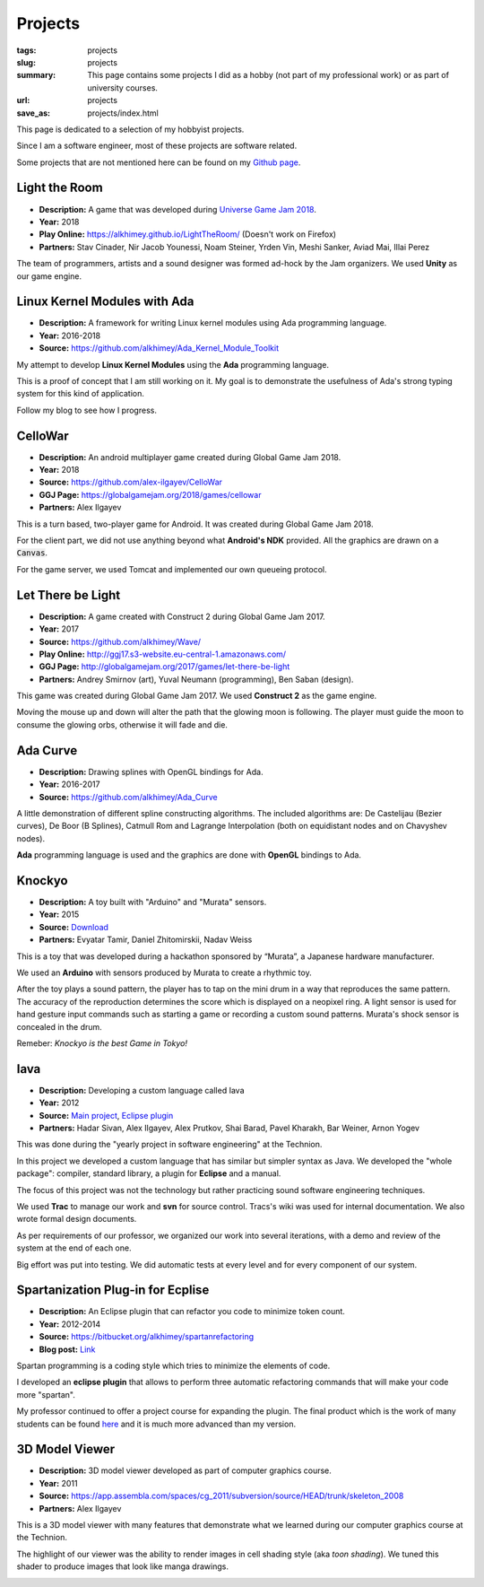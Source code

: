 Projects
########

:tags: projects
:slug: projects
:summary: This page contains some projects I did as a hobby (not part of my
          professional work) or as part of university courses.
:url: projects
:save_as: projects/index.html

This page is dedicated to a selection of my hobbyist projects.

Since I am a software engineer, most of these projects are software related.

Some projects that are not mentioned here can be found on my `Github page`_.

.. _Github page: https://github.com/alkhimey/

Light the Room
===============
- **Description:** A game that was developed during `Universe Game Jam 2018 <https://www.facebook.com/events/1715973618438998/>`_.
- **Year:** 2018
- **Play Online:** https://alkhimey.github.io/LightTheRoom/ (Doesn't work on Firefox)
- **Partners:** Stav Cinader, Nir Jacob Younessi, Noam Steiner, Yrden Vin,
  Meshi Sanker, Aviad Mai, Illai Perez

The team of programmers, artists and a sound designer was formed ad-hock by
the Jam organizers. We used **Unity** as our game engine.

.. image:: /files/project_images/lighttheroom_menu.png
   :width: 400 px
   :alt: Main menu of the game

.. image:: /files/project_images/lighttheroom_gameplay.gif
   :width: 400 px
   :alt: Demo of the gameplay
   :target: /files/project_images/lighttheroom_gameplay.mp4

Linux Kernel Modules with Ada
==============================

- **Description:** A framework for writing Linux kernel modules using Ada
  programming language.
- **Year:** 2016-2018
- **Source:** https://github.com/alkhimey/Ada_Kernel_Module_Toolkit

My attempt to develop **Linux Kernel Modules** using the **Ada** programming
language.

This is a proof of concept that I am still working on it. My goal is to
demonstrate the usefulness of Ada's strong typing system for this kind of
application.

Follow my blog to see how I progress.

CelloWar
==================

- **Description:** An android multiplayer game created during
  Global Game Jam 2018.
- **Year:** 2018
- **Source:** https://github.com/alex-ilgayev/CelloWar
- **GGJ Page:** https://globalgamejam.org/2018/games/cellowar
- **Partners:** Alex Ilgayev

This is a turn based, two-player game for Android. It was created during
Global Game Jam 2018.

For the client part, we did not use anything beyond what **Android's NDK**
provided. All the graphics are drawn on a :code:`Canvas`.

For the game server, we used Tomcat and implemented our own
queueing protocol.

.. image:: /files/project_images/CelloWar.PNG
   :width: 400 px
   :alt: Screenshot of the CelloWar game.


Let There be Light
==================

- **Description:** A game created with Construct 2 during Global Game Jam 2017.
- **Year:** 2017
- **Source:** https://github.com/alkhimey/Wave/
- **Play Online:** http://ggj17.s3-website.eu-central-1.amazonaws.com/
- **GGJ Page:** http://globalgamejam.org/2017/games/let-there-be-light
- **Partners:** Andrey Smirnov (art), Yuval Neumann (programming),
  Ben Saban (design).

This game was created during Global Game Jam 2017. We used
**Construct 2** as the game engine.

Moving the mouse up and down will alter the path that the glowing moon is
following. The player must guide the moon to consume the glowing orbs,
otherwise it will fade and die.

.. image:: /files/project_images/screenshot_from_2017-01-21_21-49-28.png
   :width: 400 px
   :alt: Screenshot of the "Let There be Light" game

Ada Curve
==========

- **Description:** Drawing splines with OpenGL bindings for Ada.
- **Year:** 2016-2017
- **Source:** https://github.com/alkhimey/Ada_Curve

A little demonstration of different spline constructing algorithms.
The included algorithms are: De Castelijau (Bezier curves),
De Boor (B Splines), Catmull Rom and
Lagrange Interpolation (both on equidistant nodes and on Chavyshev nodes).

**Ada** programming language is used and the graphics are done with **OpenGL**
bindings to Ada.

.. image:: /files/project_images/ada_curve2.gif
   :width: 400 px
   :alt: Knockyo is a word play of Knock and Tokyo. Unfortunately our hosts, the Murata corporation is HQ in Osaka.

Knockyo
=======

- **Description:** A toy built with "Arduino" and "Murata" sensors.
- **Year:** 2015
- **Source:**  `Download </files/project_images/knockyo.zip>`_
- **Partners:** Evyatar Tamir, Daniel Zhitomirskii, Nadav Weiss

This is a toy that was developed during a hackathon sponsored by “Murata”,
a Japanese hardware manufacturer.

We used an **Arduino** with sensors produced by Murata to create a rhythmic
toy.

After the toy plays a sound pattern, the player has to tap on the mini drum in
a way that reproduces the same pattern. The accuracy of the reproduction
determines the score which is displayed on a neopixel ring.
A light sensor is used for hand gesture input commands such as starting a
game or recording a custom sound patterns.
Murata's shock sensor is concealed  in the drum.

Remeber: *Knockyo is the best Game in Tokyo!*

.. image:: /files/project_images/knockyo.jpg
   :width: 400 px
   :alt: Knockyo is the best toy in Tokyo!


Iava
====

- **Description:** Developing a custom language called Iava
- **Year:** 2012
- **Source:** `Main project </files/project_images/IAVA.tar.gz>`_, `Eclipse plugin </files/project_images/IAVA_Plugin.tar.gz>`_
- **Partners:** Hadar Sivan, Alex Ilgayev, Alex Prutkov, Shai Barad,
  Pavel Kharakh, Bar Weiner, Arnon Yogev

This was done during the "yearly project in software engineering" at the
Technion.

In this project we developed a custom language that has similar but simpler
syntax as Java. We developed the "whole package": compiler, standard library,
a plugin for **Eclipse** and a manual.

The focus of this project was not the technology but rather practicing sound
software engineering techniques.

We used **Trac** to manage our work and **svn** for source control. Tracs's
wiki was used for internal documentation. We also wrote formal design
documents.

As per requirements of our professor, we organized our work into several
iterations, with a demo and review of the system at the end of each one.

Big effort was put into testing. We did automatic tests at every level and
for every component of our system.

.. image:: /files/project_images/IAVA_High_Level_Design.png
   :width: 400 px
   :alt: High level design diagram of our IAVA building system

Spartanization Plug-in for Ecplise
==================================

- **Description:** An Eclipse plugin that can refactor you code to minimize
  token count.
- **Year:** 2012-2014
- **Source:** https://bitbucket.org/alkhimey/spartanrefactoring
- **Blog post:** `Link </2013/03/09/spartanization-plug-in-for-eclipse>`_

Spartan programming is a coding style which tries to minimize the elements of
code.

I developed an **eclipse plugin** that allows to perform three automatic
refactoring commands that will make your code more "spartan".

My professor continued to offer a project course for expanding the plugin. The
final product which is the work of many students can be found
`here <https://github.com/SpartanRefactoring/Main>`_ and it is much more
advanced than my version.

.. image:: /files/spartanization_refactoring.png
  :width: 400 px
  :alt: Refactoring ternary expressions

3D Model Viewer
===============

- **Description:** 3D model viewer developed as part of computer graphics
  course.
- **Year:** 2011
- **Source:** https://app.assembla.com/spaces/cg_2011/subversion/source/HEAD/trunk/skeleton_2008
- **Partners:** Alex Ilgayev

This is a 3D model viewer with many features that demonstrate what we learned
during our computer graphics course at the Technion.

The highlight of our viewer was the ability to render images in cell shading
style (aka *toon shading*). We tuned this shader to produce images that look
like manga drawings.

.. image:: /files/project_images/170600_1723940292197_1301573_o.jpg
   :width: 400 px
   :alt: Demonstration of cell shader we developed

.. image:: /files/project_images/171100_1723940412200_5928512_o.jpg
   :width: 400 px
   :alt: Another demonstration of cell shader we developed


.. Tower Defense with Kinect
.. =========================
.. - **Description:** A game that uses player gestures to attack advancing
..   enemies.
.. - **Year:** TBD
.. - **Partners:** Alex Ilgayev
..
.. Back in the day when Kinect was a novelty poineering cheap real time 3d scanning,
.. we recieved a 
